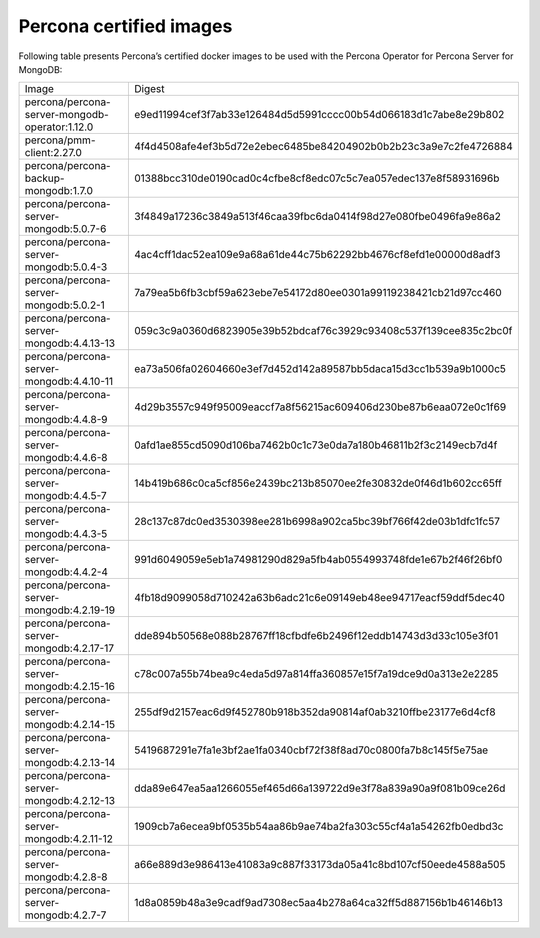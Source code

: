 .. _custom-registry-images:

Percona certified images
------------------------

Following table presents Percona’s certified docker images to be used with the
Percona Operator for Percona Server for MongoDB:

.. tabularcolumns:: |p{5cm}|p{10.9cm}|

+-------------------------------------------------------+------------------------------------------------------------------+
| Image                                                 | Digest                                                           |
+-------------------------------------------------------+------------------------------------------------------------------+
| percona/percona-server-mongodb-operator:1.12.0        | e9ed11994cef3f7ab33e126484d5d5991cccc00b54d066183d1c7abe8e29b802 |
+-------------------------------------------------------+------------------------------------------------------------------+
| percona/pmm-client:2.27.0                             | 4f4d4508afe4ef3b5d72e2ebec6485be84204902b0b2b23c3a9e7c2fe4726884 |
+-------------------------------------------------------+------------------------------------------------------------------+
| percona/percona-backup-mongodb:1.7.0                  | 01388bcc310de0190cad0c4cfbe8cf8edc07c5c7ea057edec137e8f58931696b |
+-------------------------------------------------------+------------------------------------------------------------------+
| percona/percona-server-mongodb:5.0.7-6                | 3f4849a17236c3849a513f46caa39fbc6da0414f98d27e080fbe0496fa9e86a2 |
+-------------------------------------------------------+------------------------------------------------------------------+
| percona/percona-server-mongodb:5.0.4-3                | 4ac4cff1dac52ea109e9a68a61de44c75b62292bb4676cf8efd1e00000d8adf3 |
+-------------------------------------------------------+------------------------------------------------------------------+
| percona/percona-server-mongodb:5.0.2-1                | 7a79ea5b6fb3cbf59a623ebe7e54172d80ee0301a99119238421cb21d97cc460 |
+-------------------------------------------------------+------------------------------------------------------------------+
| percona/percona-server-mongodb:4.4.13-13              | 059c3c9a0360d6823905e39b52bdcaf76c3929c93408c537f139cee835c2bc0f |
+-------------------------------------------------------+------------------------------------------------------------------+
| percona/percona-server-mongodb:4.4.10-11              | ea73a506fa02604660e3ef7d452d142a89587bb5daca15d3cc1b539a9b1000c5 |
+-------------------------------------------------------+------------------------------------------------------------------+
| percona/percona-server-mongodb:4.4.8-9                | 4d29b3557c949f95009eaccf7a8f56215ac609406d230be87b6eaa072e0c1f69 |
+-------------------------------------------------------+------------------------------------------------------------------+
| percona/percona-server-mongodb:4.4.6-8                | 0afd1ae855cd5090d106ba7462b0c1c73e0da7a180b46811b2f3c2149ecb7d4f |
+-------------------------------------------------------+------------------------------------------------------------------+
| percona/percona-server-mongodb:4.4.5-7                | 14b419b686c0ca5cf856e2439bc213b85070ee2fe30832de0f46d1b602cc65ff |
+-------------------------------------------------------+------------------------------------------------------------------+
| percona/percona-server-mongodb:4.4.3-5                | 28c137c87dc0ed3530398ee281b6998a902ca5bc39bf766f42de03b1dfc1fc57 |
+-------------------------------------------------------+------------------------------------------------------------------+
| percona/percona-server-mongodb:4.4.2-4                | 991d6049059e5eb1a74981290d829a5fb4ab0554993748fde1e67b2f46f26bf0 |
+-------------------------------------------------------+------------------------------------------------------------------+
| percona/percona-server-mongodb:4.2.19-19              | 4fb18d9099058d710242a63b6adc21c6e09149eb48ee94717eacf59ddf5dec40 |
+-------------------------------------------------------+------------------------------------------------------------------+
| percona/percona-server-mongodb:4.2.17-17              | dde894b50568e088b28767ff18cfbdfe6b2496f12eddb14743d3d33c105e3f01 |
+-------------------------------------------------------+------------------------------------------------------------------+
| percona/percona-server-mongodb:4.2.15-16              | c78c007a55b74bea9c4eda5d97a814ffa360857e15f7a19dce9d0a313e2e2285 |
+-------------------------------------------------------+------------------------------------------------------------------+
| percona/percona-server-mongodb:4.2.14-15              | 255df9d2157eac6d9f452780b918b352da90814af0ab3210ffbe23177e6d4cf8 |
+-------------------------------------------------------+------------------------------------------------------------------+
| percona/percona-server-mongodb:4.2.13-14              | 5419687291e7fa1e3bf2ae1fa0340cbf72f38f8ad70c0800fa7b8c145f5e75ae |
+-------------------------------------------------------+------------------------------------------------------------------+
| percona/percona-server-mongodb:4.2.12-13              | dda89e647ea5aa1266055ef465d66a139722d9e3f78a839a90a9f081b09ce26d |
+-------------------------------------------------------+------------------------------------------------------------------+
| percona/percona-server-mongodb:4.2.11-12              | 1909cb7a6ecea9bf0535b54aa86b9ae74ba2fa303c55cf4a1a54262fb0edbd3c |
+-------------------------------------------------------+------------------------------------------------------------------+
| percona/percona-server-mongodb:4.2.8-8                | a66e889d3e986413e41083a9c887f33173da05a41c8bd107cf50eede4588a505 |
+-------------------------------------------------------+------------------------------------------------------------------+
| percona/percona-server-mongodb:4.2.7-7                | 1d8a0859b48a3e9cadf9ad7308ec5aa4b278a64ca32ff5d887156b1b46146b13 |
+-------------------------------------------------------+------------------------------------------------------------------+
